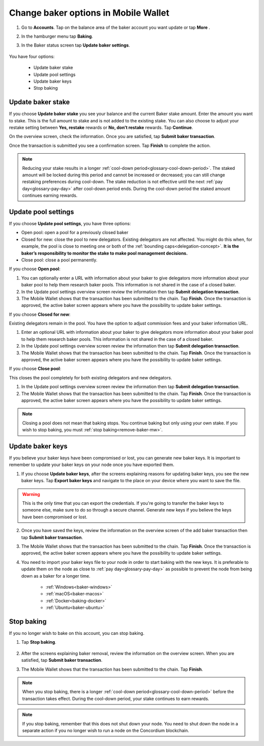 .. _update-baker-mw:

=====================================
Change baker options in Mobile Wallet
=====================================

#. Go to **Accounts**. Tap on the balance area of the baker account you want update or tap **More** |moredetails|.

#. In the hamburger menu |hamburger| tap **Baking**.

#. In the Baker status screen tap **Update baker settings**.

    .. image:: ../images/mobile-wallet/baker-status-mw.png

You have four options:

    - Update baker stake
    - Update pool settings
    - Update baker keys
    - Stop baking

.. image:: ../images/mobile-wallet/baker-hamburger-menu.png

Update baker stake
==================

If you choose **Update baker stake** you see your balance and the current Baker stake amount. Enter the amount you want to stake. This is the full amount to stake and is not added to the existing stake. You can also choose to adjust your restake setting between **Yes, restake** rewards or **No, don’t restake** rewards. Tap **Continue**.

.. image:: ../images/mobile-wallet/update-baker-stake-amt-mw.png

On the overview screen, check the information. Once you are satisfied, tap **Submit baker transaction**.

Once the transaction is submitted you see a confirmation screen. Tap **Finish** to complete the action.

.. Note::

   Reducing your stake results in a longer :ref:`cool-down period<glossary-cool-down-period>`. The staked amount will be locked during this period and cannot be increased or decreased; you can still change restaking preferences during cool-down. The stake reduction is not effective until the next :ref:`pay day<glossary-pay-day>` after cool-down period ends. During the cool-down period the staked amount continues earning rewards.

.. _update-pool-settings:

Update pool settings
====================

If you choose **Update pool settings**, you have three options:

.. image:: ../images/mobile-wallet/update-baker-pool-mw.png

- Open pool: open a pool for a previously closed baker
- Closed for new: close the pool to new delegators. Existing delegators are not affected. You might do this when, for example, the pool is close to meeting one or both of the :ref:`bounding caps<delegation-concept>`. **It is the baker’s responsibility to monitor the stake to make pool management decisions.**
- Close pool: close a pool permanently.

If you choose **Open pool**:

#. You can optionally enter a URL with information about your baker to give delegators more information about your baker pool to help them research baker pools. This information is not shared in the case of a closed baker.

#. In the Update pool settings overview screen review the information then tap **Submit delegation transaction**.

#. The Mobile Wallet shows that the transaction has been submitted to the chain. Tap **Finish**. Once the transaction is approved, the active baker screen appears where you have the possibility to update baker settings.

If you choose **Closed for new**:

Existing delegators remain in the pool. You have the option to adjust commission fees and your baker information URL.

#. Enter an optional URL with information about your baker to give delegators more information about your baker pool to help them research baker pools. This information is not shared in the case of a closed baker.

#. In the Update pool settings overview screen review the information then tap **Submit delegation transaction**.

#. The Mobile Wallet shows that the transaction has been submitted to the chain. Tap **Finish**. Once the transaction is approved, the active baker screen appears where you have the possibility to update baker settings.

If you choose **Close pool**:

This closes the pool completely for both existing delegators and new delegators.

#. In the Update pool settings overview screen review the information then tap **Submit delegation transaction**.

#. The Mobile Wallet shows that the transaction has been submitted to the chain. Tap **Finish**. Once the transaction is approved, the active baker screen appears where you have the possibility to update baker settings.

.. Note::

   Closing a pool does not mean that baking stops. You continue baking but only using your own stake. If you wish to stop baking, you must :ref:`stop baking<remove-baker-mw>`.


Update baker keys
=================

If you believe your baker keys have been compromised or lost, you can generate new baker keys. It is important to remember to update your baker keys on your node once you have exported them.

#. If you choose **Update baker keys**, after the screens explaining reasons for updating baker keys, you see the new baker keys. Tap **Export baker keys** and navigate to the place on your device where you want to save the file.

    .. image:: ../images/mobile-wallet/update-baker-keys.png

.. Warning::

    This is the only time that you can export the credentials. If you're going to transfer the baker keys to someone else, make sure to do so through a secure channel. Generate new keys if you believe the keys have been compromised or lost.

2. Once you have saved the keys, review the information on the overview screen of the add baker transaction then tap **Submit baker transaction**.

3. The Mobile Wallet shows that the transaction has been submitted to the chain. Tap **Finish**. Once the transaction is approved, the active baker screen appears where you have the possibility to update baker settings.

4. You need to import your baker keys file to your node in order to start baking with the new keys. It is preferable to update them on the node as close to :ref:`pay day<glossary-pay-day>` as possible to prevent the node from being down as a baker for a longer time.

    - :ref:`Windows<baker-windows>`
    - :ref:`macOS<baker-macos>`
    - :ref:`Docker<baking-docker>`
    - :ref:`Ubuntu<baker-ubuntu>`

.. _remove-baker-mw:

Stop baking
===========

If you no longer wish to bake on this account, you can stop baking.

#. Tap **Stop baking**.

    .. image:: ../images/mobile-wallet/baker-hamburger-menu.png

#. After the screens explaining baker removal, review the information on the overview screen. When you are satisfied, tap **Submit baker transaction**.

#. The Mobile Wallet shows that the transaction has been submitted to the chain. Tap **Finish**.

.. Note::

    When you stop baking, there is a longer :ref:`cool-down period<glossary-cool-down-period>` before the transaction takes effect. During the cool-down period, your stake continues to earn rewards.

.. Note::

   If you stop baking, remember that this does not shut down your node. You need to shut down the node in a separate action if you no longer wish to run a node on the Concordium blockchain.

.. |hamburger| image:: ../images/hamburger.png
             :alt: Three horizontal lines

.. |moredetails| image:: ../images/more-arrow.png
             :alt: Button with More and double-headed arrow
